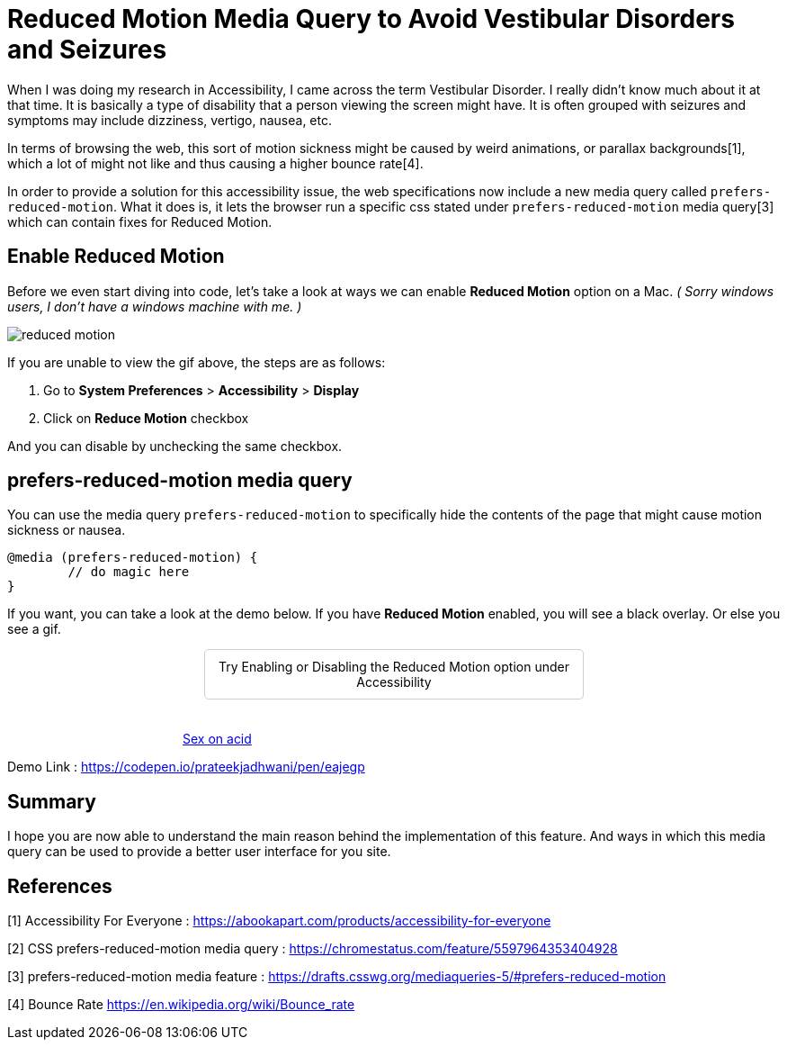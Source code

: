 = Reduced Motion Media Query to Avoid Vestibular Disorders and Seizures

:hp-tags: css3, accessibility, Reduced Motion, prefers-reduced-motion, media query,

When I was doing my research in Accessibility, I came across the term Vestibular Disorder. I really didn’t know much about it at that time. It is basically a type of disability that a person viewing the screen might have. It is often grouped with seizures and symptoms may include dizziness, vertigo, nausea, etc. 

In terms of browsing the web, this sort of motion sickness might be caused by weird animations, or parallax backgrounds[1], which a lot of might not like and thus causing a higher bounce rate[4].

In order to provide a solution for this accessibility issue, the web specifications now include a new media query called `prefers-reduced-motion`. What it does is, it lets the browser run a specific css stated under `prefers-reduced-motion` media query[3] which can contain fixes for Reduced Motion. 


== Enable Reduced Motion

Before we even start diving into code, let’s take a look at ways we can enable *Reduced Motion* option on a Mac. 
_( Sorry windows users, I don’t have a windows machine with me. )_

image::https://raw.githubusercontent.com/prateekjadhwani/prateekjadhwani.github.io/master/images/reduced-motion.gif[reduced motion, align="center"]


If you are unable to view the gif above, the steps are as follows:

1. Go to *System Preferences* > *Accessibility* > *Display*
2. Click on *Reduce Motion* checkbox

And you can disable by unchecking the same checkbox. 

== prefers-reduced-motion media query

You can use the media query `prefers-reduced-motion` to specifically hide the contents of the page that might cause motion sickness or nausea. 

[source, css]
--------------
@media (prefers-reduced-motion) {
	// do magic here
}
--------------

If you want, you can take a look at the demo below. If you have *Reduced Motion* enabled, you will see a black overlay. Or else you see a gif.

++++
<div class="demo-message">Try Enabling or Disabling the Reduced Motion option under Accessibility</div>
<div class="reduced-motion-container">
  <blockquote class="imgur-embed-pub" lang="en" data-id="oPiNf7m"><a href="//imgur.com/oPiNf7m">Sex on acid</a></blockquote><script async src="//s.imgur.com/min/embed.js" charset="utf-8"></script>
  <div class="reduced-motion-overlay">
    Reduced Motion is ON, so this section is hidden.
  </div>
</div>
<style>
.demo-message {
  text-align: center;
  padding: 10px;
  border: 1px solid #cecece;
  border-radius: 5px;
  width: 400px;
  margin: 0 auto;
  margin-bottom: 35px;
}

.reduced-motion-container {
  margin: 0 auto;
  width: 550px;
  position: relative;
}

.reduced-motion-overlay {
  display: none;
}

@media (prefers-reduced-motion) {
  .reduced-motion-overlay {
    position: absolute;
    top: 0;
    left: 0;
    background: black;
    display: block;
    color: white;
    height: 100%;
    width: 100%;
    text-align: center;
    padding: 20px;
    box-sizing: border-box;
  }
}
</style>
++++

Demo Link : https://codepen.io/prateekjadhwani/pen/eajegp


== Summary

I hope you are now able to understand the main reason behind the implementation of this feature. And ways in which this media query can be used to provide a better user interface for you site.

== References

[1] Accessibility For Everyone : https://abookapart.com/products/accessibility-for-everyone

[2] CSS prefers-reduced-motion media query : https://chromestatus.com/feature/5597964353404928

[3] prefers-reduced-motion media feature :  https://drafts.csswg.org/mediaqueries-5/#prefers-reduced-motion

[4] Bounce Rate https://en.wikipedia.org/wiki/Bounce_rate